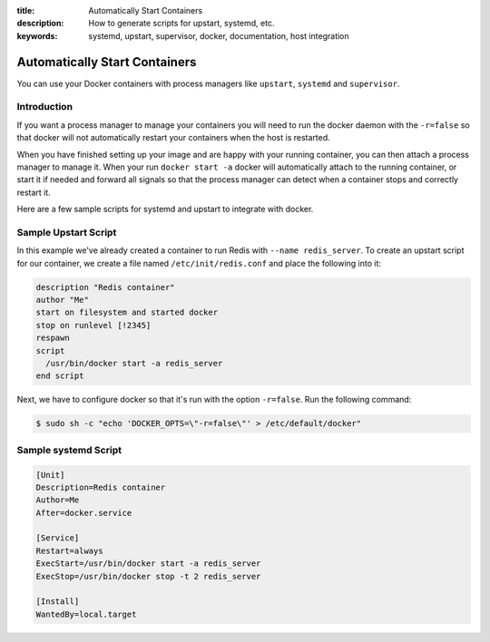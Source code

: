 :title: Automatically Start Containers
:description: How to generate scripts for upstart, systemd, etc.
:keywords: systemd, upstart, supervisor, docker, documentation, host integration



Automatically Start Containers
==============================

You can use your Docker containers with process managers like ``upstart``,
``systemd`` and ``supervisor``.

Introduction
------------

If you want a process manager to manage your containers you will need to run
the docker daemon with the ``-r=false`` so that docker will not automatically 
restart your containers when the host is restarted.  

When you have finished setting up your image and are happy with your
running container, you can then attach a process manager to manage
it.  When your run ``docker start -a`` docker will automatically attach 
to the running container, or start it if needed and forward all signals 
so that the process manager can detect when a container stops and correctly
restart it.  

Here are a few sample scripts for systemd and upstart to integrate with docker.


Sample Upstart Script
---------------------

In this example we've already created a container to run Redis with 
``--name redis_server``.  To create an upstart script for our container, 
we create a file named ``/etc/init/redis.conf`` and place the following 
into it:

.. code-block:: bash

   description "Redis container"
   author "Me"
   start on filesystem and started docker
   stop on runlevel [!2345]
   respawn
   script
     /usr/bin/docker start -a redis_server
   end script

Next, we have to configure docker so that it's run with the option ``-r=false``.
Run the following command:

.. code-block:: bash

   $ sudo sh -c "echo 'DOCKER_OPTS=\"-r=false\"' > /etc/default/docker"


Sample systemd Script
---------------------

.. code-block:: bash

    [Unit]
    Description=Redis container
    Author=Me
    After=docker.service

    [Service]
    Restart=always
    ExecStart=/usr/bin/docker start -a redis_server
    ExecStop=/usr/bin/docker stop -t 2 redis_server

    [Install]
    WantedBy=local.target

